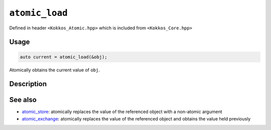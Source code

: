 ``atomic_load``
===============

.. role:: cpp(code)
    :language: cpp

Defined in header ``<Kokkos_Atomic.hpp>`` which is included from ``<Kokkos_Core.hpp>``

Usage
-----

.. code-block:: cpp

    auto current = atomic_load(&obj);

Atomically obtains the current value of ``obj``.

Description
-----------

.. cpp:function:: template<class T> T atomic_load(T* ptr);

   Atomically reads the content of ``*ptr`` and returns it.

   ``{ T val = *ptr; return val; }``

   :param ptr: address of the object whose current value is to be returned
   :returns: the value that is held by the object pointed to by ``ptr``

See also
--------
* `atomic_store <atomic_store.html>`_: atomically replaces the value of the referenced object with a non-atomic argument
* `atomic_exchange <atomic_exchange.html>`_: atomically replaces the value of the referenced object and obtains the value held previously
